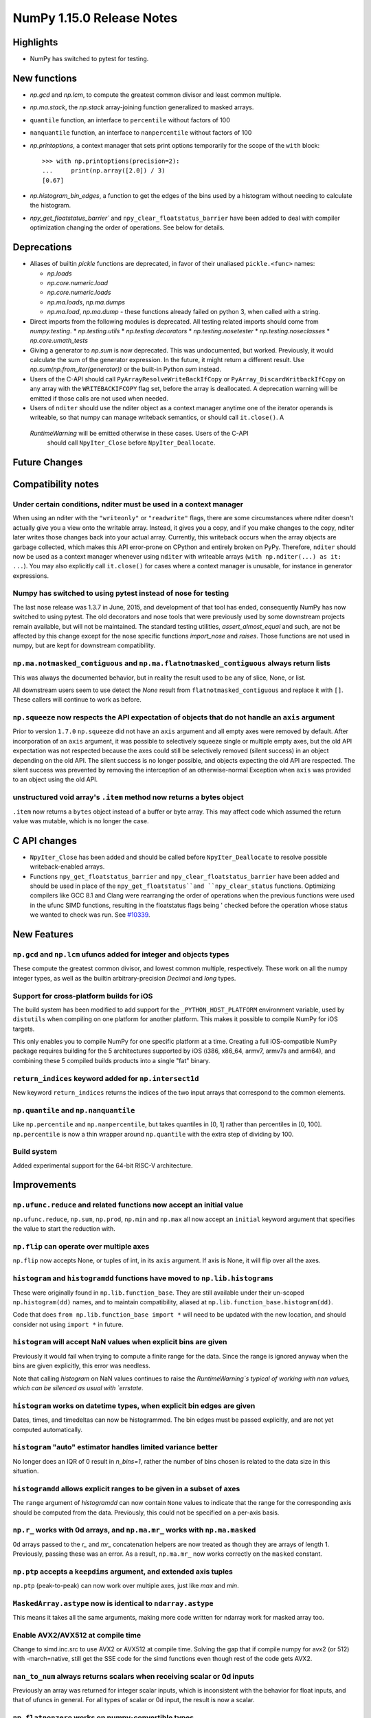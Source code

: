 ==========================
NumPy 1.15.0 Release Notes
==========================


Highlights
==========

* NumPy has switched to pytest for testing.


New functions
=============

* `np.gcd` and `np.lcm`, to compute the greatest common divisor and least
  common multiple.
* `np.ma.stack`, the `np.stack` array-joining function generalized to masked
  arrays.
* ``quantile`` function, an interface to ``percentile`` without factors of 100
* ``nanquantile`` function, an interface to ``nanpercentile`` without factors
  of 100

* `np.printoptions`, a context manager that sets print options temporarily
  for the scope of the ``with`` block::

    >>> with np.printoptions(precision=2):
    ...     print(np.array([2.0]) / 3)
    [0.67]

* `np.histogram_bin_edges`, a function to get the edges of the bins used by a histogram
  without needing to calculate the histogram.
    
* `npy_get_floatstatus_barrier`` and ``npy_clear_floatstatus_barrier`` have been added to
  deal with compiler optimization changing the order of operations. See below for details.

Deprecations
============

* Aliases of builtin `pickle` functions are deprecated, in favor of their
  unaliased ``pickle.<func>`` names:

  * `np.loads`
  * `np.core.numeric.load`
  * `np.core.numeric.loads`
  * `np.ma.loads`, `np.ma.dumps`
  * `np.ma.load`, `np.ma.dump` - these functions already failed on python 3,
    when called with a string.

* Direct imports from the following modules is deprecated. All testing related
  imports should come from `numpy.testing`.
  * `np.testing.utils`
  * `np.testing.decorators`
  * `np.testing.nosetester`
  * `np.testing.noseclasses`
  * `np.core.umath_tests`

* Giving a generator to `np.sum` is now deprecated. This was undocumented, but
  worked. Previously, it would calculate the sum of the generator expression.
  In the future, it might return a different result. Use `np.sum(np.from_iter(generator))`
  or the built-in Python `sum` instead.

* Users of the C-API should call ``PyArrayResolveWriteBackIfCopy`` or
  ``PyArray_DiscardWritbackIfCopy`` on any array with the ``WRITEBACKIFCOPY``
  flag set, before the array is deallocated. A deprecation warning will be
  emitted if those calls are not used when needed.

* Users of ``nditer`` should use the nditer object as a context manager
  anytime one of the iterator operands is writeable, so that numpy can
  manage writeback semantics, or should call ``it.close()``. A
 `RuntimeWarning` will be emitted otherwise in these cases. Users of the C-API
  should call ``NpyIter_Close`` before ``NpyIter_Deallocate``.


Future Changes
==============


Compatibility notes
===================

Under certain conditions, nditer must be used in a context manager
------------------------------------------------------------------
When using an nditer with the ``"writeonly"`` or ``"readwrite"`` flags, there
are some circumstances where nditer doesn't actually give you a view onto the
writable array. Instead, it gives you a copy, and if you make changes to the
copy, nditer later writes those changes back into your actual array. Currently,
this writeback occurs when the array objects are garbage collected, which makes
this API error-prone on CPython and entirely broken on PyPy. Therefore,
``nditer`` should now be used as a context manager whenever using ``nditer``
with writeable arrays (``with np.nditer(...) as it: ...``). You may also
explicitly call ``it.close()`` for cases where a context manager is unusable,
for instance in generator expressions.

Numpy has switched to using pytest instead of nose for testing
--------------------------------------------------------------
The last nose release was 1.3.7 in June, 2015, and development of that tool has
ended, consequently NumPy has now switched to using pytest. The old decorators
and nose tools that were previously used by some downstream projects remain
available, but will not be maintained. The standard testing utilities,
`assert_almost_equal` and such, are not be affected by this change except for
the nose specific functions `import_nose` and `raises`. Those functions are
not used in numpy, but are kept for downstream compatibility.

``np.ma.notmasked_contiguous`` and ``np.ma.flatnotmasked_contiguous`` always return lists
-----------------------------------------------------------------------------------------
This was always the documented behavior, but in reality the result used to be
any of slice, None, or list.

All downstream users seem to use detect the `None` result from
``flatnotmasked_contiguous`` and replace it with ``[]``.
These callers will continue to work as before.

``np.squeeze`` now respects the API expectation of objects that do not handle an ``axis`` argument
--------------------------------------------------------------------------------------------------
Prior to version ``1.7.0`` ``np.squeeze`` did not have an ``axis`` argument and all empty axes were removed
by default. After incorporation of an ``axis`` argument, it was possible to selectively squeeze single
or multiple empty axes, but the old API expectation was not respected because the axes could still be
selectively removed (silent success) in an object depending on the old API. The silent success is no
longer possible, and objects expecting the old API are respected. The silent success was prevented
by removing the interception of an otherwise-normal Exception when ``axis`` was provided to an object
using the old API.

unstructured void array's ``.item`` method now returns a bytes object
---------------------------------------------------------------------
``.item`` now returns a ``bytes`` object instead of a buffer or byte array.
This may affect code which assumed the return value was mutable, which is no
longer the case.


C API changes
=============

* ``NpyIter_Close`` has been added and should be called before
  ``NpyIter_Deallocate`` to resolve possible writeback-enabled arrays.

* Functions ``npy_get_floatstatus_barrier`` and ``npy_clear_floatstatus_barrier``
  have been added and should be used in place of the ``npy_get_floatstatus``and
  ``npy_clear_status`` functions. Optimizing compilers like GCC 8.1 and Clang
  were rearranging the order of operations when the previous functions were
  used in the ufunc SIMD functions, resulting in the floatstatus flags being '
  checked before the operation whose status we wanted to check was run.  
  See `#10339 <https://github.com/numpy/numpy/issues/10370>`__.

New Features
============

``np.gcd`` and ``np.lcm`` ufuncs added for integer and objects types
--------------------------------------------------------------------
These compute the greatest common divisor, and lowest common multiple,
respectively. These work on all the numpy integer types, as well as the
builtin arbitrary-precision `Decimal` and `long` types.

Support for cross-platform builds for iOS
-----------------------------------------
The build system has been modified to add support for the
``_PYTHON_HOST_PLATFORM`` environment variable, used by ``distutils`` when
compiling on one platform for another platform. This makes it possible to
compile NumPy for iOS targets.

This only enables you to compile NumPy for one specific platform at a time.
Creating a full iOS-compatible NumPy package requires building for the 5
architectures supported by iOS (i386, x86_64, armv7, armv7s and arm64), and
combining these 5 compiled builds products into a single "fat" binary.

``return_indices`` keyword added for ``np.intersect1d``
-------------------------------------------------------
New keyword ``return_indices`` returns the indices of the two input arrays
that correspond to the common elements. 

``np.quantile`` and ``np.nanquantile``
--------------------------------------
Like ``np.percentile`` and ``np.nanpercentile``, but takes quantiles in [0, 1]
rather than percentiles in [0, 100]. ``np.percentile`` is now a thin wrapper
around ``np.quantile`` with the extra step of dividing by 100.


Build system
------------
Added experimental support for the 64-bit RISC-V architecture.


Improvements
============

``np.ufunc.reduce`` and related functions now accept an initial value
---------------------------------------------------------------------
``np.ufunc.reduce``, ``np.sum``, ``np.prod``, ``np.min`` and ``np.max`` all
now accept an ``initial`` keyword argument that specifies the value to start
the reduction with.

``np.flip`` can operate over multiple axes
------------------------------------------
``np.flip`` now accepts None, or tuples of int, in its ``axis`` argument. If
axis is None, it will flip over all the axes.

``histogram`` and ``histogramdd`` functions have moved to ``np.lib.histograms``
------------------------------------------------------------------------------
These were originally found in ``np.lib.function_base``. They are still
available under their un-scoped ``np.histogram(dd)`` names, and
to maintain compatibility, aliased at ``np.lib.function_base.histogram(dd)``.

Code that does ``from np.lib.function_base import *`` will need to be updated
with the new location, and should consider not using ``import *`` in future.

``histogram`` will accept NaN values when explicit bins are given
-----------------------------------------------------------------
Previously it would fail when trying to compute a finite range for the data.
Since the range is ignored anyway when the bins are given explicitly, this error
was needless.

Note that calling `histogram` on NaN values continues to raise the
`RuntimeWarning`s typical of working with nan values, which can be silenced
as usual with `errstate`.

``histogram`` works on datetime types, when explicit bin edges are given
------------------------------------------------------------------------
Dates, times, and timedeltas can now be histogrammed. The bin edges must be
passed explicitly, and are not yet computed automatically.

``histogram`` "auto" estimator handles limited variance better
------------------------------------------------------------------------
No longer does an IQR of 0 result in `n_bins=1`, rather the number of bins
chosen is related to the data size in this situation.

``histogramdd`` allows explicit ranges to be given in a subset of axes
----------------------------------------------------------------------
The ``range`` argument of `histogramdd` can now contain ``None`` values to
indicate that the range for the corresponding axis should be computed from the
data. Previously, this could not be specified on a per-axis basis.

``np.r_`` works with 0d arrays, and ``np.ma.mr_`` works with ``np.ma.masked``
----------------------------------------------------------------------------
0d arrays passed to the `r_` and `mr_` concatenation helpers are now treated as
though they are arrays of length 1. Previously, passing these was an error.
As a result, ``np.ma.mr_`` now works correctly on the ``masked`` constant.

``np.ptp`` accepts a ``keepdims`` argument, and extended axis tuples
--------------------------------------------------------------------
``np.ptp`` (peak-to-peak) can now work over multiple axes, just like `max` and
`min`.

``MaskedArray.astype`` now is identical to ``ndarray.astype``
-------------------------------------------------------------
This means it takes all the same arguments, making more code written for
ndarray work for masked array too.

Enable AVX2/AVX512 at compile time
-------------------------------------------------------------
Change to simd.inc.src to use AVX2 or AVX512 at compile time. Solving the gap
that if compile numpy for avx2 (or 512) with -march=native, still get the SSE
code for the simd functions even though rest of the code gets AVX2.

``nan_to_num`` always returns scalars when receiving scalar or 0d inputs
------------------------------------------------------------------------
Previously an array was returned for integer scalar inputs, which is
inconsistent with the behavior for float inputs, and that of ufuncs in general.
For all types of scalar or 0d input, the result is now a scalar.

``np.flatnonzero`` works on numpy-convertible types
---------------------------------------------------
``np.flatnonzero`` now uses ``np.ravel(a)`` instead of ``a.ravel()``, so it
works for lists, tuples, etc.

``np.interp`` returns numpy scalars rather than builtin scalars
---------------------------------------------------------------
Previously ``np.interp(0.5, [0, 1], [10, 20])`` would return a ``float``, but
now it returns a ``np.float64`` object, which more closely matches the behavior
of other functions.

Additionally, the special case of ``np.interp(object_array_0d, ...)`` is no
longer supported, as ``np.interp(object_array_nd)`` was never supported anyway.

As a result of this change, the ``period`` argument can now be used on 0d
arrays.

Allow dtype field names to be unicode in Python 2
---------------------------------------------------------------
Previously ``np.dtype([(u'name', float)])`` would raise a ``TypeError`` in
Python 2, as only bytestrings were allowed in field names. Now any unicode
string field names will be encoded with the ``ascii`` codec, raising a
``UnicodeEncodeError`` upon failure.

This change makes it easier to write Python 2/3 compatible code using
``from __future__ import unicode_literals``, which previously would cause
string literal field names to raise a TypeError in Python 2.

Comparison ufuncs accept ``dtype=object``, overriding the default ``bool``
--------------------------------------------------------------------------
This allows object arrays of symbolic types, which override ``==`` and other
operators to return expressions, to be compared elementwise with
``np.equal(a, b, dtype=object)``.

``sort`` functions accept ``kind='stable'``
-------------------------------------------
Up until now, to perform a stable sort on the data, the user must do:

    >>> np.sort([5, 2, 6, 2, 1], kind='mergesort')
    [1, 2, 2, 5, 6]

because merge sort is the only stable sorting algorithm available in
NumPy. However, having kind='mergesort' does not make it explicit that
the user wants to perform a stable sort thus harming the readability.

This change allows the user to specify kind='stable' thus clarifying
the intent.

Do not make temporary copies for in-place accumulation
------------------------------------------------------
When ufuncs perform accumulation they no longer make temporary copies because
of the overlap between input an output, that is, the next element accumulated
is added before the accumulated result is stored in its place, hence the
overlap is safe. Avoiding the copy results in faster execution.

Increased performance in ``random.permutation`` for multidimensional arrays
---------------------------------------------------------------------------
``permutation`` uses the fast path in ``random.shuffle`` for all input
array dimensions.  Previously the fast path was only used for 1-d arrays.

Changes
=======
